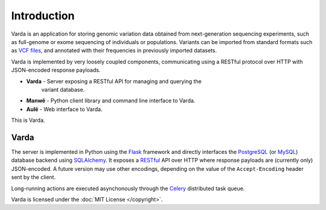 Introduction
============

Varda is an application for storing genomic variation data obtained from
next-generation sequencing experiments, such as full-genome or exome
sequencing of individuals or populations. Variants can be imported from
standard formats such as `VCF files <http://www.1000genomes.org/wiki/Analysis/Variant%20Call%20Format/vcf-variant-call-format-version-41>`_,
and annotated with their frequencies in previously imported datasets.

Varda is implemented by very loosely coupled components, communicating using
a RESTful protocol over HTTP with JSON-encoded response payloads.

* **Varda** - Server exposing a RESTful API for managing and querying the
    variant database.
* **Manwë** - Python client library and command line interface to Varda.
* **Aulë** - Web interface to Varda.

This is Varda.


Varda
-----

The server is implemented in Python using the `Flask <http://flask.pocoo.org/>`_
framework and directly interfaces the `PostgreSQL <http://www.postgresql.org>`_
(or `MySQL <http://www.mysql.com>`_) database backend using `SQLAlchemy <http://www.sqlalchemy.org/>`_.
It exposes a `RESTful <http://en.wikipedia.org/wiki/Representational_state_transfer>`_
API over HTTP where response payloads are (currently only) JSON-encoded. A
future version may use other encodings, depending on the value of the
``Accept-Encoding`` header sent by the client.

Long-running actions are executed asynchonously through the `Celery <http://celeryproject.org/>`_
distributed task queue.

Varda is licensed under the :doc:`MIT License </copyright>`.
